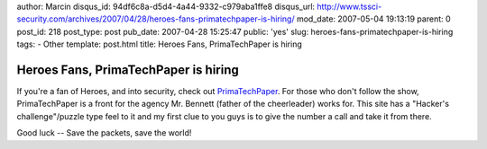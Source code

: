 author: Marcin
disqus_id: 94df6c8a-d5d4-4a44-9332-c979aba1ffe8
disqus_url: http://www.tssci-security.com/archives/2007/04/28/heroes-fans-primatechpaper-is-hiring/
mod_date: 2007-05-04 19:13:19
parent: 0
post_id: 218
post_type: post
pub_date: 2007-04-28 15:25:47
public: 'yes'
slug: heroes-fans-primatechpaper-is-hiring
tags:
- Other
template: post.html
title: Heroes Fans, PrimaTechPaper is hiring

Heroes Fans, PrimaTechPaper is hiring
#####################################

|image0|\ If you're a fan of Heroes, and into security, check out
`PrimaTechPaper <http://www.primatechpaper.com/>`_. For those who don't
follow the show, PrimaTechPaper is a front for the agency Mr. Bennett
(father of the cheerleader) works for. This site has a "Hacker's
challenge"/puzzle type feel to it and my first clue to you guys is to
give the number a call and take it from there.

Good luck -- Save the packets, save the world!

.. |image0| image:: http://www.tssci-security.com/blog/wp-content/uploads/2007/05/bennets_card.jpg
